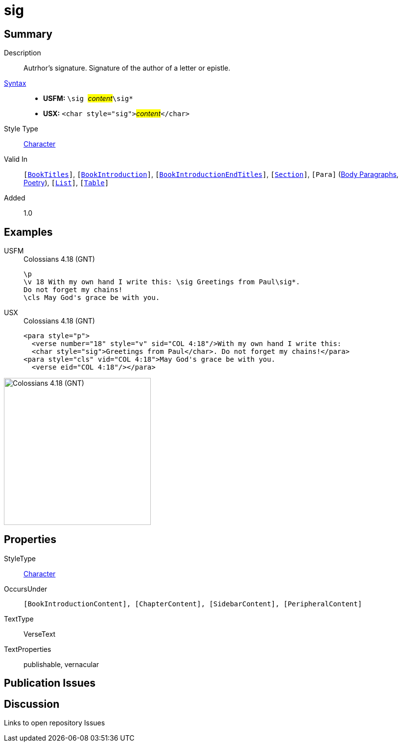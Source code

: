 = sig
:description: Author's signature
:url-repo: https://github.com/usfm-bible/tcdocs/blob/main/markers/char/sig.adoc
:noindex:
ifndef::localdir[]
:source-highlighter: rouge
:localdir: ../
endif::[]
:imagesdir: {localdir}/images

// tag::public[]

== Summary

Description:: Autrhor's signature. Signature of the author of a letter or epistle.
xref:ROOT:syntax-docs.adoc#_syntax[Syntax]::
* *USFM:* ``++\sig ++``#__content__#``++\sig*++``
* *USX:* ``++<char style="sig">++``#__content__#``++</char>++``
Style Type:: xref:char:index.adoc[Character]
Valid In:: `[xref:doc:index.adoc#doc-book-titles[BookTitles]]`, `[xref:doc:index.adoc#doc-book-intro[BookIntroduction]]`, `[xref:doc:index.adoc#doc-book-intro-end-titles[BookIntroductionEndTitles]]`, `[xref:para:titles-sections/index.adoc[Section]]`, `[Para]` (xref:para:paragraphs/index.adoc[Body Paragraphs], xref:para:poetry/index.adoc[Poetry]), `[xref:para:lists/index.adoc[List]]`, `[xref:para:tables/index.adoc[Table]]`
// tag::spec[]
Added:: 1.0
// end::spec[]

== Examples

[tabs]
======
USFM::
+
.Colossians 4.18 (GNT)
[source#src-usfm-char-sig_1,usfm,highlight=2]
----
\p
\v 18 With my own hand I write this: \sig Greetings from Paul\sig*. 
Do not forget my chains!
\cls May God's grace be with you.
----
USX::
+
.Colossians 4.18 (GNT)
[source#src-usx-char-sig_1,xml,highlight=2]
----
<para style="p">
  <verse number="18" style="v" sid="COL 4:18"/>With my own hand I write this: 
  <char style="sig">Greetings from Paul</char>. Do not forget my chains!</para>
<para style="cls" vid="COL 4:18">May God's grace be with you.
  <verse eid="COL 4:18"/></para>
----
======

image::char/sig_1.jpg[Colossians 4.18 (GNT),300]

== Properties

StyleType:: xref:char:index.adoc[Character]
OccursUnder:: `[BookIntroductionContent], [ChapterContent], [SidebarContent], [PeripheralContent]`
TextType:: VerseText
TextProperties:: publishable, vernacular

== Publication Issues

// end::public[]

== Discussion

Links to open repository Issues